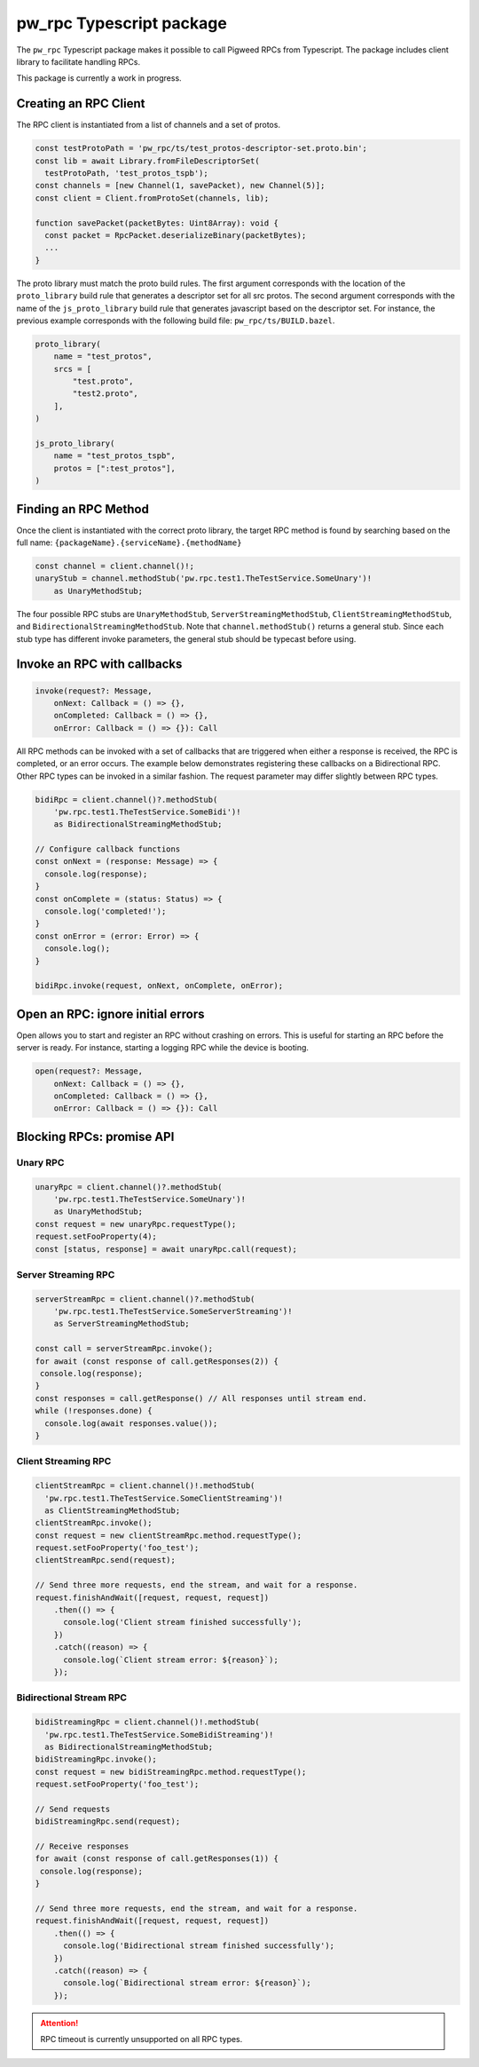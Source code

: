 .. _module-pw_rpc-ts:

-------------------------
pw_rpc Typescript package
-------------------------
The ``pw_rpc`` Typescript package makes it possible to call Pigweed RPCs from
Typescript. The package includes client library to facilitate handling RPCs.

This package is currently a work in progress.

Creating an RPC Client
======================
The RPC client is instantiated from a list of channels and a set of protos.

.. code-block:: typescript

  const testProtoPath = 'pw_rpc/ts/test_protos-descriptor-set.proto.bin';
  const lib = await Library.fromFileDescriptorSet(
    testProtoPath, 'test_protos_tspb');
  const channels = [new Channel(1, savePacket), new Channel(5)];
  const client = Client.fromProtoSet(channels, lib);

  function savePacket(packetBytes: Uint8Array): void {
    const packet = RpcPacket.deserializeBinary(packetBytes);
    ...
  }

The proto library must match the proto build rules. The first argument
corresponds with the location of the ``proto_library`` build rule that generates
a descriptor set for all src protos. The second argument corresponds with the
name of the ``js_proto_library`` build rule that generates javascript based on
the descriptor set. For instance, the previous example corresponds with the
following build file: ``pw_rpc/ts/BUILD.bazel``.

.. code-block::

  proto_library(
      name = "test_protos",
      srcs = [
          "test.proto",
          "test2.proto",
      ],
  )

  js_proto_library(
      name = "test_protos_tspb",
      protos = [":test_protos"],
  )

Finding an RPC Method
=====================
Once the client is instantiated with the correct proto library, the target RPC
method is found by searching based on the full name:
``{packageName}.{serviceName}.{methodName}``

.. code-block:: typescript

  const channel = client.channel()!;
  unaryStub = channel.methodStub('pw.rpc.test1.TheTestService.SomeUnary')!
      as UnaryMethodStub;

The four possible RPC stubs are ``UnaryMethodStub``,
``ServerStreamingMethodStub``, ``ClientStreamingMethodStub``, and
``BidirectionalStreamingMethodStub``.  Note that ``channel.methodStub()``
returns a general stub. Since each stub type has different invoke
parameters, the general stub should be typecast before using.

Invoke an RPC with callbacks
============================

.. code-block:: typescript

  invoke(request?: Message,
      onNext: Callback = () => {},
      onCompleted: Callback = () => {},
      onError: Callback = () => {}): Call

All RPC methods can be invoked with a set of callbacks that are triggered when
either a response is received, the RPC is completed, or an error occurs. The
example below demonstrates registering these callbacks on a Bidirectional RPC.
Other RPC types can be invoked in a similar fashion. The request parameter may
differ slightly between RPC types.

.. code-block:: typescript

  bidiRpc = client.channel()?.methodStub(
      'pw.rpc.test1.TheTestService.SomeBidi')!
      as BidirectionalStreamingMethodStub;

  // Configure callback functions
  const onNext = (response: Message) => {
    console.log(response);
  }
  const onComplete = (status: Status) => {
    console.log('completed!');
  }
  const onError = (error: Error) => {
    console.log();
  }

  bidiRpc.invoke(request, onNext, onComplete, onError);

Open an RPC: ignore initial errors
=====================================

Open allows you to start and register an RPC without crashing on errors. This
is useful for starting an RPC before the server is ready. For instance, starting
a logging RPC while the device is booting.

.. code-block:: typescript

  open(request?: Message,
      onNext: Callback = () => {},
      onCompleted: Callback = () => {},
      onError: Callback = () => {}): Call

Blocking RPCs: promise API
==========================

Unary RPC
---------
.. code-block:: typescript

  unaryRpc = client.channel()?.methodStub(
      'pw.rpc.test1.TheTestService.SomeUnary')!
      as UnaryMethodStub;
  const request = new unaryRpc.requestType();
  request.setFooProperty(4);
  const [status, response] = await unaryRpc.call(request);

Server Streaming RPC
--------------------
.. code-block:: typescript

  serverStreamRpc = client.channel()?.methodStub(
      'pw.rpc.test1.TheTestService.SomeServerStreaming')!
      as ServerStreamingMethodStub;

  const call = serverStreamRpc.invoke();
  for await (const response of call.getResponses(2)) {
   console.log(response);
  }
  const responses = call.getResponse() // All responses until stream end.
  while (!responses.done) {
    console.log(await responses.value());
  }


Client Streaming RPC
--------------------
.. code-block:: typescript

  clientStreamRpc = client.channel()!.methodStub(
    'pw.rpc.test1.TheTestService.SomeClientStreaming')!
    as ClientStreamingMethodStub;
  clientStreamRpc.invoke();
  const request = new clientStreamRpc.method.requestType();
  request.setFooProperty('foo_test');
  clientStreamRpc.send(request);

  // Send three more requests, end the stream, and wait for a response.
  request.finishAndWait([request, request, request])
      .then(() => {
        console.log('Client stream finished successfully');
      })
      .catch((reason) => {
        console.log(`Client stream error: ${reason}`);
      });

Bidirectional Stream RPC
------------------------
.. code-block:: typescript

  bidiStreamingRpc = client.channel()!.methodStub(
    'pw.rpc.test1.TheTestService.SomeBidiStreaming')!
    as BidirectionalStreamingMethodStub;
  bidiStreamingRpc.invoke();
  const request = new bidiStreamingRpc.method.requestType();
  request.setFooProperty('foo_test');

  // Send requests
  bidiStreamingRpc.send(request);

  // Receive responses
  for await (const response of call.getResponses(1)) {
   console.log(response);
  }

  // Send three more requests, end the stream, and wait for a response.
  request.finishAndWait([request, request, request])
      .then(() => {
        console.log('Bidirectional stream finished successfully');
      })
      .catch((reason) => {
        console.log(`Bidirectional stream error: ${reason}`);
      });

.. attention::

  RPC timeout is currently unsupported on all RPC types.

